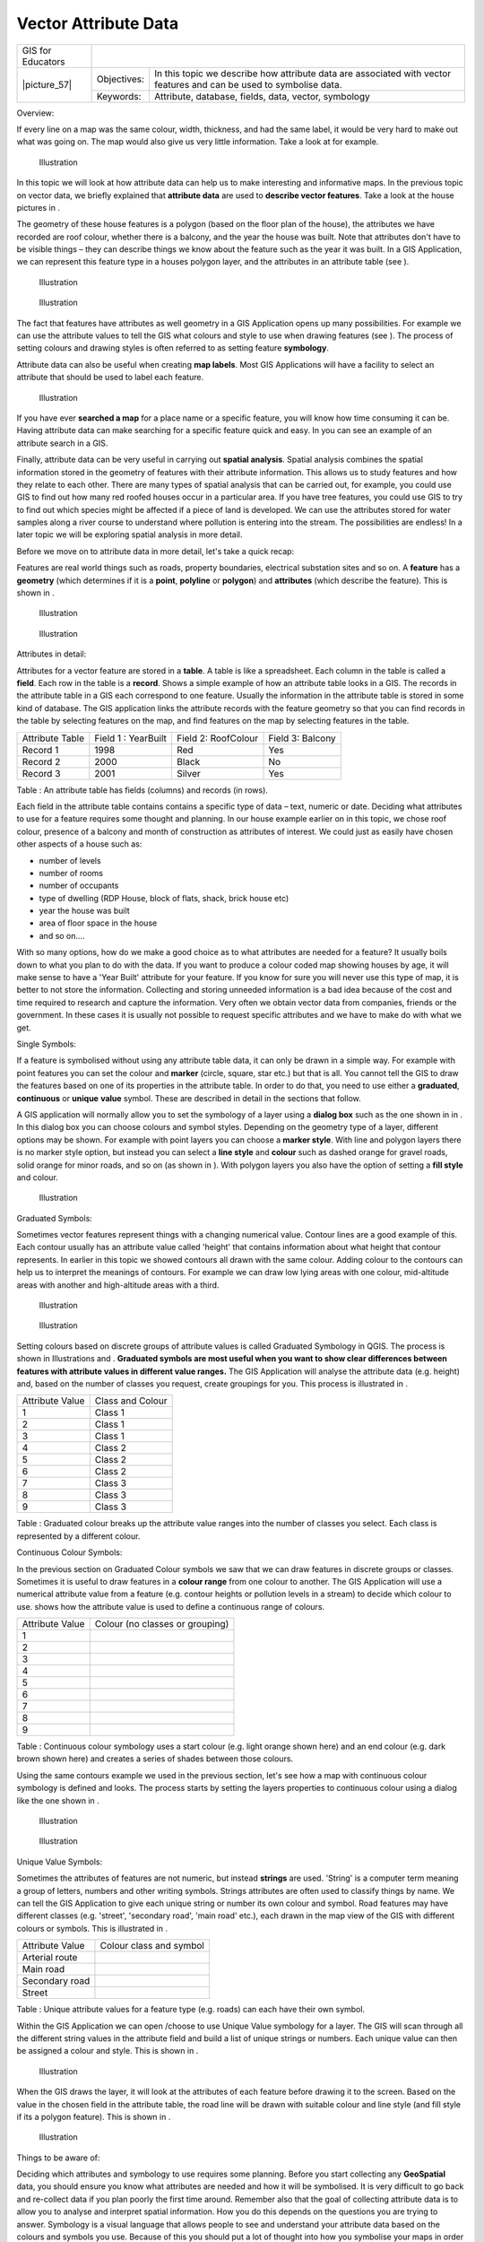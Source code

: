 
*********************
Vector Attribute Data
*********************

+-------------------+-------------+---------------------------------------------------------------------------------------------------------------------+
| GIS for Educators |                                                                                                                                   |
+-------------------+-------------+---------------------------------------------------------------------------------------------------------------------+
| \|picture_57\|    | Objectives: | In this topic we describe how attribute data are associated with vector features and can be used to symbolise data. |
+                   +-------------+---------------------------------------------------------------------------------------------------------------------+
|                   | Keywords:   | Attribute, database, fields, data, vector, symbology                                                                |
+-------------------+-------------+---------------------------------------------------------------------------------------------------------------------+

Overview:

If every line on a map was the same colour, width, thickness, and had the same label, it would be very hard to make out what was going on.
The map would also give us very little information.
Take a look at   for example.


.. figure:: /static/gentle_gis_introduction/picture_75.png

   Illustration 

In this topic we will look at how attribute data can help us to make interesting and informative maps.
In the previous topic on vector data, we briefly explained that **attribute data** are used to **describe vector features**.
Take a look at the house pictures in  .

The geometry of these house features is a polygon (based on the floor plan of the house), the attributes we have recorded are roof colour, whether there is a balcony, and the year the house was built.
Note that attributes don't have to be visible things – they can describe things we know about the feature such as the year it was built.
In a GIS Application, we can represent this feature type in a houses polygon layer, and the attributes in an attribute table (see  ).

.. figure:: /static/gentle_gis_introduction/picture_17.png

   Illustration 

.. figure:: /static/gentle_gis_introduction/picture_27.png

   Illustration 

The fact that features have attributes as well geometry in a GIS Application opens up many possibilities.
For example we can use the attribute values to tell the GIS what colours and style to use when drawing features (see  ).
The process of setting colours and drawing styles is often referred to as setting feature **symbology**.


Attribute data can also be useful when creating **map labels**.
Most GIS Applications will have a facility to select an attribute that should be used to label each feature.


.. figure:: /static/gentle_gis_introduction/picture_69.png

   Illustration 

If you have ever **searched a map** for a place name or a specific feature, you will know how time consuming it can be.
Having attribute data can make searching for a specific feature quick and easy.
In   you can see an example of an attribute search in a GIS.


Finally, attribute data can be very useful in carrying out **spatial analysis**.
Spatial analysis combines the spatial information stored in the geometry of features with their attribute information.
This allows us to study features and how they relate to each other.
There are many types of spatial analysis that can be carried out, for example, you could use GIS to find out how many red roofed houses occur in a particular area.
If you have tree features, you could use GIS to try to find out which species might be affected if a piece of land is developed.
We can use the attributes stored for water samples along a river course to understand where pollution is entering into the stream.
The possibilities are endless! In a later topic we will be exploring spatial analysis in more detail.

Before we move on to attribute data in more detail, let's take a quick recap:

Features are real world things such as roads, property boundaries, electrical substation sites and so on.
A **feature** has a **geometry** (which determines if it is a **point**, **polyline** or **polygon**) and **attributes** (which describe the feature).
This is shown in  . 

.. figure:: /static/gentle_gis_introduction/picture_7.png

   Illustration 

.. figure:: /static/gentle_gis_introduction/picture_49.png

   Illustration 

Attributes in detail:

Attributes for a vector feature are stored in a **table**.
A table is like a spreadsheet.
Each column in the table is called a **field**.
Each row in the table is a **record**.
Shows a simple example of how an attribute table looks in a GIS.
The records in the attribute table in a GIS each correspond to one feature.
Usually the information in the attribute table is stored in some kind of database.
The GIS application links the attribute records with the feature geometry so that you can find records in the table by selecting features on the map, and find features on the map by selecting features in the table.

+-----------------+---------------------+---------------------+------------------+
| Attribute Table | Field 1 : YearBuilt | Field 2: RoofColour | Field 3: Balcony |
+-----------------+---------------------+---------------------+------------------+
| Record 1        | 1998                | Red                 | Yes              |
+-----------------+---------------------+---------------------+------------------+
| Record 2        | 2000                | Black               | No               |
+-----------------+---------------------+---------------------+------------------+
| Record 3        | 2001                | Silver              | Yes              |
+-----------------+---------------------+---------------------+------------------+

Table : An attribute table has fields (columns) and records (in rows).

Each field in the attribute table contains contains a specific type of data – text, numeric or date.
Deciding what attributes to use for a feature requires some thought and planning.
In our house example earlier on in this topic, we chose roof colour, presence of a balcony and month of construction as attributes of interest.
We could just as easily have chosen other aspects of a house such as:

- number of levels

- number of rooms

- number of occupants

- type of dwelling (RDP House, block of flats, shack, brick house etc)

- year the house was built

- area of floor space in the house

- and so on....

With so many options, how do we make a good choice as to what attributes are needed for a feature? It usually boils down to what you plan to do with the data.
If you want to produce a colour coded map showing houses by age, it will make sense to have a 'Year Built' attribute for your feature.
If you know for sure you will never use this type of map, it is better to not store the information.
Collecting and storing unneeded information is a bad idea because of the cost and time required to research and capture the information.
Very often we obtain vector data from companies, friends or the government.
In these cases it is usually not possible to request specific attributes and we have to make do with what we get.

Single Symbols:

If a feature is symbolised without using any attribute table data, it can only be drawn in a simple way.
For example with point features you can set the colour and **marker** (circle, square, star etc.) but that is all.
You cannot tell the GIS to draw the features based on one of its properties in the attribute table.
In order to do that, you need to use either a **graduated**, **continuous** or **unique** **value** symbol.
These are described in detail in the sections that follow.

A GIS application will normally allow you to set the symbology of a layer using a **dialog box** such as the one shown in in  . In this dialog box you can choose colours and symbol styles.
Depending on the geometry type of a layer, different options may be shown.
For example with point layers you can choose a **marker style**.
With line and polygon layers there is no marker style option, but instead you can select a **line style** and **colour** such as dashed orange for gravel roads, solid orange for minor roads, and so on (as shown in  ).
With polygon layers you also have the option of setting a **fill style** and colour.

.. figure:: /static/gentle_gis_introduction/picture_88.png

   Illustration 

Graduated Symbols:

Sometimes vector features represent things with a changing numerical value.
Contour lines are a good example of this.
Each contour usually has an attribute value called 'height' that contains information about what height that contour represents.
In  earlier in this topic we showed contours all drawn with the same colour.
Adding colour to the contours can help us to interpret the meanings of contours.
For example we can draw low lying areas with one colour, mid-altitude areas with another and high-altitude areas with a third.

.. figure:: /static/gentle_gis_introduction/picture_35.png

   Illustration 

.. figure:: /static/gentle_gis_introduction/picture_11.png

   Illustration 

Setting colours based on discrete groups of attribute values is called Graduated Symbology in QGIS.
The process is shown in Illustrations  and  . **Graduated symbols are most useful when you want to show clear differences between features with attribute values in different value ranges.** The GIS Application will analyse the attribute data (e.g. height) and, based on the number of classes you request, create groupings for you.
This process is illustrated in  .

+-----------------+------------------+
| Attribute Value | Class and Colour |
+-----------------+------------------+
| 1               | Class 1          |
+-----------------+------------------+
| 2               | Class 1          |
+-----------------+------------------+
| 3               | Class 1          |
+-----------------+------------------+
| 4               | Class 2          |
+-----------------+------------------+
| 5               | Class 2          |
+-----------------+------------------+
| 6               | Class 2          |
+-----------------+------------------+
| 7               | Class 3          |
+-----------------+------------------+
| 8               | Class 3          |
+-----------------+------------------+
| 9               | Class 3          |
+-----------------+------------------+

Table : Graduated colour breaks up the attribute value ranges into the number of classes you select.
Each class is represented by a different colour.

Continuous Colour Symbols:

In the previous section on Graduated Colour symbols we saw that we can draw features in discrete groups or classes.
Sometimes it is useful to draw features in a **colour range** from one colour to another.
The GIS Application will use a numerical attribute value from a feature (e.g. contour heights or pollution levels in a stream) to decide which colour to use.
shows how the attribute value is used to define a continuous range of colours.

+-----------------+---------------------------------+
| Attribute Value | Colour (no classes or grouping) |
+-----------------+---------------------------------+
| 1               |                                 |
+-----------------+---------------------------------+
| 2               |                                 |
+-----------------+---------------------------------+
| 3               |                                 |
+-----------------+---------------------------------+
| 4               |                                 |
+-----------------+---------------------------------+
| 5               |                                 |
+-----------------+---------------------------------+
| 6               |                                 |
+-----------------+---------------------------------+
| 7               |                                 |
+-----------------+---------------------------------+
| 8               |                                 |
+-----------------+---------------------------------+
| 9               |                                 |
+-----------------+---------------------------------+

Table : Continuous colour symbology uses a start colour (e.g. light orange shown here) and an end colour (e.g. dark brown shown here) and creates a series of shades between those colours.

Using the same contours example we used in the previous section, let's see how a map with continuous colour symbology is defined and looks.
The process starts by setting the layers properties to continuous colour using a dialog like the one shown in  .

.. figure:: /static/gentle_gis_introduction/picture_21.png

   Illustration 

.. figure:: /static/gentle_gis_introduction/picture_38.png

   Illustration 

Unique Value Symbols:

Sometimes the attributes of features are not numeric, but instead **strings** are used.
'String' is a computer term meaning a group of letters, numbers and other writing symbols.
Strings attributes are often used to classify things by name.
We can tell the GIS Application to give each unique string or number its own colour and symbol.
Road features may have different classes (e.g. 'street', 'secondary road', 'main road' etc.), each drawn in the map view of the GIS with different colours or symbols.
This is illustrated in  .

+-----------------+-------------------------+
| Attribute Value | Colour class and symbol |
+-----------------+-------------------------+
| Arterial route  |                         |
+-----------------+-------------------------+
| Main road       |                         |
+-----------------+-------------------------+
| Secondary road  |                         |
+-----------------+-------------------------+
| Street          |                         |
+-----------------+-------------------------+

Table : Unique attribute values for a feature type (e.g. roads) can each have their own symbol.

Within the GIS Application we can open /choose to use Unique Value symbology for a layer.
The GIS will scan through all the different string values in the attribute field and build a list of unique strings or numbers.
Each unique value can then be assigned a colour and style.
This is shown in  .

.. figure:: /static/gentle_gis_introduction/picture_1.png

   Illustration 

When the GIS draws the layer, it will look at the attributes of each feature before drawing it to the screen.
Based on the value in the chosen field in the attribute table, the road line will be drawn with suitable colour and line style (and fill style if its a polygon feature).
This is shown in  .

.. figure:: /static/gentle_gis_introduction/picture_20.png

   Illustration 

Things to be aware of:

Deciding which attributes and symbology to use requires some planning.
Before you start collecting any **GeoSpatial** data, you should ensure you know what attributes are needed and how it will be symbolised.
It is very difficult to go back and re-collect data if you plan poorly the first time around.
Remember also that the goal of collecting attribute data is to allow you to analyse and interpret spatial information.
How you do this depends on the questions you are trying to answer.
Symbology is a visual language that allows people to see and understand your attribute data based on the colours and symbols you use.
Because of this you should put a lot of thought into how you symbolise your maps in order to make them easy to understand.

What have we learned?

Let's wrap up what we covered in this worksheet:

- Vector features have **attributes**

- Attributes **describe** the **properties** of the feature

- The attributes are stored in a **table**

- Rows in the table are called **records**

- There is **one record per feature** in the vector layer

- Columns in the table are called **fields**

- Fields represent **properties** of the feature e.g. height, roof colour etc.

- Fields can contain **numerical**, **string** (any text) and **date** information

- The attribute data for a feature can be used to determine how it is **symbolised**

- **Graduated colour** symbology groups the data into discrete classes

- **Continuous colour** symbology assigns colours from a colour range to the features based on their attributes

- **Unique value** symbology associates each different value in the chosen attribute column with a different symbol (colour and style)

- If the attribute of a vector layer is not used to determine its symbology, it is drawn using a **single symbol** only

Now you try!

Here are some ideas for you to try with your learners:

- Using the table that you created in the last topic, add a new column for the symbology type you would use for each feature type and have the learners identify which symbology type they would use (see   for an example).

- Try to identify which symbology types you would use for the following types of vector features:

  - points showing pH level of soil samples taken around your school

  - lines showing a road network in a city

  - polygons for houses with an attribute that shows whether it is made of brick, wood or 'other' material.

+----------------------------------------+---------------+-----------------------------------------------------------------------------------------------------------------------------------------------------------------------------------------------------------------------------------------+
| Real world feature                     | Geometry Type | Symbology Type                                                                                                                                                                                                                          |
+----------------------------------------+---------------+-----------------------------------------------------------------------------------------------------------------------------------------------------------------------------------------------------------------------------------------+
| The school flagpole                    | Point         | Single Symbol                                                                                                                                                                                                                           |
+----------------------------------------+---------------+-----------------------------------------------------------------------------------------------------------------------------------------------------------------------------------------------------------------------------------------+
| The soccer field                       | Polygon       | Single Symbol                                                                                                                                                                                                                           |
+----------------------------------------+---------------+-----------------------------------------------------------------------------------------------------------------------------------------------------------------------------------------------------------------------------------------+
| The footpaths in and around the school | Polyline      | Have your learners count the number of learners using each footpath in the hour before school and then use **graduated symbols** to show the popularity of each footpath                                                                |
+----------------------------------------+---------------+-----------------------------------------------------------------------------------------------------------------------------------------------------------------------------------------------------------------------------------------+
| Places where taps are located          | Point         | Single symbol                                                                                                                                                                                                                           |
+----------------------------------------+---------------+-----------------------------------------------------------------------------------------------------------------------------------------------------------------------------------------------------------------------------------------+
| Classrooms                             | Polygon       | **Unique value** based on the grade of the learners in the classroom                                                                                                                                                                    |
+----------------------------------------+---------------+-----------------------------------------------------------------------------------------------------------------------------------------------------------------------------------------------------------------------------------------+
| Fence                                  | Polyline      | Have your learners rate the condition of the fence around your school by separating it into sections and grading each section on a scale of 1\-9 based on its condition. Use **graduated symbols** to classify the condition attribute. |
+----------------------------------------+---------------+-----------------------------------------------------------------------------------------------------------------------------------------------------------------------------------------------------------------------------------------+
| Classrooms                             | Polygon       | Count the number of learners in each classroom and use a **continuous colour symbol** to define a range of colours from red to blue.                                                                                                    |
+----------------------------------------+---------------+-----------------------------------------------------------------------------------------------------------------------------------------------------------------------------------------------------------------------------------------+

Table : An example of a table that defines the feature types and the kind of symbology you would use for each.

Something to think about:

If you don't have a computer available, you can use transparency sheets and a 1:50 000 map sheet to experiment with different symbology types.
For example place a transparency sheet over the map and using different coloured koki pens, draw in red all contour lines below 900m (or similar) and in green all lines above or equal to 900m. Can you think of how to reproduce other symbology types using the same technique?

Further reading:

**Website:** http://en.wikipedia.org/wiki/Cartography#Map_symbology

The QGIS User Guide also has more detailed information on working with attribute data and symbology in QGIS.

What's next?

In the section that follows we will take a closer look at **data capture.** We will put the things we have learned about vector data and attributes into practice by creating new data.
